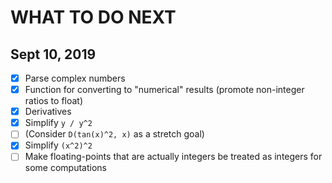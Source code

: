 
* WHAT TO DO NEXT
** Sept 10, 2019
 + [X] Parse complex numbers
 + [X] Function for converting to "numerical" results (promote
   non-integer ratios to float)
 + [X] Derivatives
 + [X] Simplify ~y / y^2~
 + [ ] (Consider ~D(tan(x)^2, x)~ as a stretch goal)
 + [X] Simplify ~(x^2)^2~
 + [ ] Make floating-points that are actually integers be treated as integers for some computations
